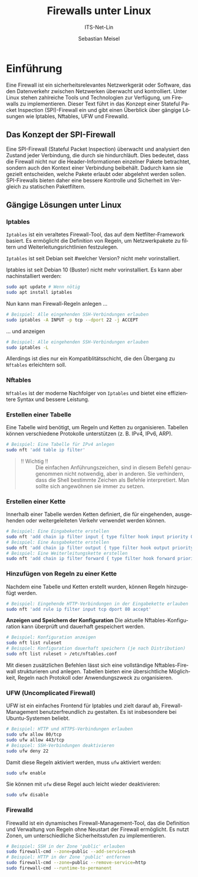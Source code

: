 :LaTeX_PROPERTIES:
#+LANGUAGE: de
#+OPTIONS: d:nil todo:nil pri:nil tags:nil
#+OPTIONS: H:4
#+LaTeX_CLASS: orgstandard
#+LaTeX_CMD: xelatex
#+LATEX_HEADER: \usepackage{listings}
:END:


:REVEAL_PROPERTIES:
#+REVEAL_ROOT: https://cdn.jsdelivr.net/npm/reveal.js
#+REVEAL_REVEAL_JS_VERSION: 4
#+REVEAL_THEME: league
#+REVEAL_EXTRA_CSS: ./mystyle.css
#+REVEAL_HLEVEL: 2
#+OPTIONS: timestamp:nil toc:nil num:nil
:END:

#+TITLE: Firewalls unter Linux
#+SUBTITLE: ITS-Net-Lin
#+AUTHOR: Sebastian Meisel

* Einführung

Eine Firewall ist ein sicherheitsrelevantes Netzwerkgerät oder Software, das den Datenverkehr zwischen Netzwerken überwacht und kontrolliert. Unter Linux stehen zahlreiche Tools und Technologien zur Verfügung, um Firewalls zu implementieren. Dieser Text führt in das Konzept einer Stateful Packet Inspection (SPI)-Firewall ein und gibt einen Überblick über gängige Lösungen wie Iptables, Nftables, UFW und Firewalld.

** Das Konzept der SPI-Firewall

Eine SPI-Firewall (Stateful Packet Inspection) überwacht und analysiert den Zustand jeder Verbindung, die durch sie hindurchläuft. Dies bedeutet, dass die Firewall nicht nur die Header-Informationen einzelner Pakete betrachtet, sondern auch den Kontext einer Verbindung beibehält. Dadurch kann sie gezielt entscheiden, welche Pakete erlaubt oder abgelehnt werden sollen. SPI-Firewalls bieten daher eine bessere Kontrolle und Sicherheit im Vergleich zu statischen Paketfiltern.

** Gängige Lösungen unter Linux

*** Iptables
   ~Iptables~ ist ein veraltetes Firewall-Tool, das auf dem Netfilter-Framework basiert. Es ermöglicht die Definition von Regeln, um Netzwerkpakete zu filtern und Weiterleitungsrichtlinien festzulegen.

   ~Iptables~ ist seit Debian seit #welcher Version? nicht mehr vorinstalliert.


Iptables ist seit Debian 10 (Buster) nicht mehr vorinstalliert. Es kann aber nachinstalliert werden:

#+BEGIN_SRC bash
sudo apt update # Wenn nötig
sudo apt install iptables
#+END_SRC

Nun kann man Firewall-Regeln anlegen …

      #+BEGIN_SRC bash
   # Beispiel: Alle eingehenden SSH-Verbindungen erlauben
   sudo iptables -A INPUT -p tcp --dport 22 -j ACCEPT
   #+END_SRC

… und anzeigen

      #+BEGIN_SRC bash
   # Beispiel: Alle eingehenden SSH-Verbindungen erlauben
   sudo iptables -L
   #+END_SRC

Allerdings ist dies nur ein Kompatiblitätsschicht, die den Übergang zu ~Nftables~ erleichtern soll.

*** Nftables
   ~Nftables~ ist der moderne Nachfolger von ~Iptables~ und bietet eine effizientere Syntax und bessere Leistung. 

*** Erstellen einer Tabelle
   Eine Tabelle wird benötigt, um Regeln und Ketten zu organisieren. Tabellen können verschiedene Protokolle unterstützen (z. B. IPv4, IPv6, ARP).

   #+BEGIN_SRC bash
   # Beispiel: Eine Tabelle für IPv4 anlegen
   sudo nft 'add table ip filter'
   #+END_SRC

#+begin_quote
 - !! Wichtig !! :: Die einfachen Anführungszeichen, sind in diesem Befehl genaugenommen nicht notwendig, aber in anderen. Sie verhindern, dass die Shell bestimmte Zeichen als Befehle interpretiert. Man sollte sich angewöhnen sie immer zu setzen.
#+end_quote

*** Erstellen einer Kette
   Innerhalb einer Tabelle werden Ketten definiert, die für eingehenden, ausgehenden oder weitergeleiteten Verkehr verwendet werden können. 

   #+BEGIN_SRC bash
   # Beispiel: Eine Eingabekette erstellen
   sudo nft 'add chain ip filter input { type filter hook input priority 0; }'
   # Beispiel: Eine Ausgabekette erstellen
   sudo nft 'add chain ip filter output { type filter hook output priority 0; }'
   # Beispiel: Eine Weiterleitungskette erstellen
   sudo nft 'add chain ip filter forward { type filter hook forward priority 0; }'
   #+END_SRC

*** Hinzufügen von Regeln zu einer Kette
   Nachdem eine Tabelle und Ketten erstellt wurden, können Regeln hinzugefügt werden.

   #+BEGIN_SRC bash
   # Beispiel: Eingehende HTTP-Verbindungen in der Eingabekette erlauben
   sudo nft 'add rule ip filter input tcp dport 80 accept'
   #+END_SRC

*Anzeigen und Speichern der Konfiguration*
   Die aktuelle Nftables-Konfiguration kann überprüft und dauerhaft gespeichert werden.

   #+BEGIN_SRC bash
   # Beispiel: Konfiguration anzeigen
   sudo nft list ruleset
   # Beispiel: Konfiguration dauerhaft speichern (je nach Distribution)
   sudo nft list ruleset > /etc/nftables.conf
   #+END_SRC

Mit diesen zusätzlichen Befehlen lässt sich eine vollständige Nftables-Firewall strukturieren und anlegen. Tabellen bieten eine übersichtliche Möglichkeit, Regeln nach Protokoll oder Anwendungszweck zu organisieren.


*** UFW (Uncomplicated Firewall)
   UFW ist ein einfaches Frontend für Iptables und zielt darauf ab, Firewall-Management benutzerfreundlich zu gestalten. Es ist insbesondere bei Ubuntu-Systemen beliebt.

   #+BEGIN_SRC bash
   # Beispiel: HTTP und HTTPS-Verbindungen erlauben
   sudo ufw allow 80/tcp
   sudo ufw allow 443/tcp
   # Beispiel: SSH-Verbindungen deaktivieren
   sudo ufw deny 22
   #+END_SRC

Damit diese Regeln aktiviert werden, muss =ufw= aktiviert werden:

#+BEGIN_SRC bash
  sudo ufw enable
#+END_SRC

Sie können mit =ufw= diese Regel auch leicht wieder deaktivieren:

#+BEGIN_SRC bash
  sudo ufw disable
#+END_SRC




*** *Firewalld*
   Firewalld ist ein dynamisches Firewall-Management-Tool, das die Definition und Verwaltung von Regeln ohne Neustart der Firewall ermöglicht. Es nutzt Zonen, um unterschiedliche Sicherheitsstufen zu implementieren.

   #+BEGIN_SRC bash
   # Beispiel: SSH in der Zone 'public' erlauben
   sudo firewall-cmd --zone=public --add-service=ssh
   # Beispiel: HTTP in der Zone 'public' entfernen
   sudo firewall-cmd --zone=public --remove-service=http
   sudo firewall-cmd --runtime-to-permanent
   #+END_SRC

